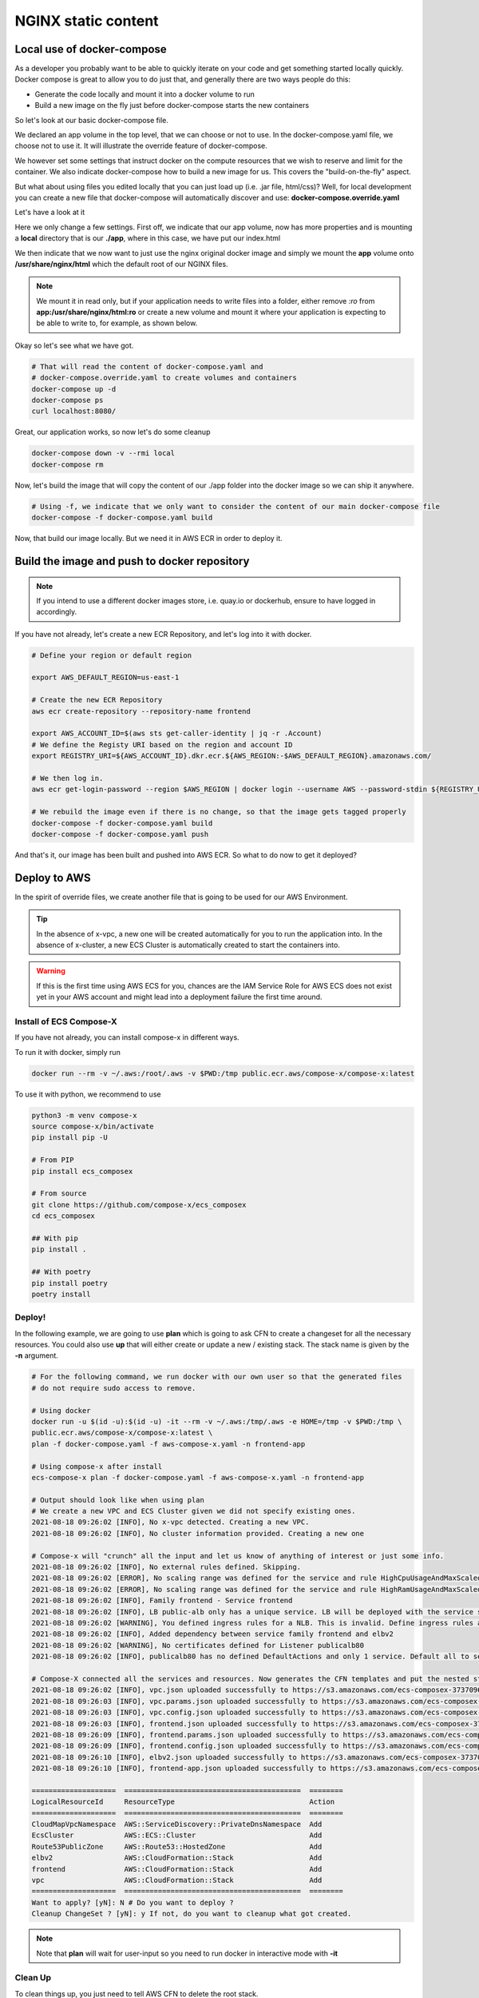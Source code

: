
.. meta::
    :description: ECS Compose-X to deploy NGINX simple application
    :keywords: AWS, AWS ECS, Docker, Compose, docker-compose, nginx

.. _examples_e2e_nginx:

======================
NGINX static content
======================

Local use of docker-compose
============================

As a developer you probably want to be able to quickly iterate on your code and get something started locally quickly.
Docker compose is great to allow you to do just that, and generally there are two ways people do this:

* Generate the code locally and mount it into a docker volume to run
* Build a new image on the fly just before docker-compose starts the new containers

So let's look at our basic docker-compose file.

.. code-block:: yaml
    :caption: docker-compose.yaml

    ---
    # Base NGINX with small page example

    version: "3.8"
    volumes:
      app:

    services:
      frontend:
        image: ${REGISTRY_URI}frontend:${TAG:-latest}
        ports:
          - protocol: tcp
            target: 80
        build:
          context: .
          dockerfile: Dockerfile
        deploy:
          resources:
            limits:
              cpus: 0.5
              memory: 256MB
            reservations:
              cpus: 0.1
              memory: 128MB

We declared an app volume in the top level, that we can choose or not to use. In the docker-compose.yaml file, we choose
not to use it. It will illustrate the override feature of docker-compose.

We however set some settings that instruct docker on the compute resources that we wish to reserve and limit for the container.
We also indicate docker-compose how to build a new image for us. This covers the "build-on-the-fly" aspect.

But what about using files you edited locally that you can just load up (i.e. .jar file, html/css)?
Well, for local development you can create a new file that docker-compose will automatically discover and use: **docker-compose.override.yaml**

Let's have a look at it

.. code-block:: yaml
    :caption: docker-compose.override.yaml

    version: "3.8"
    volumes:
      app: # Using the same volume name, we override the config to mount a local file system
        driver: local
        driver_opts:
          o: bind
          device: ./app
          type: bind

    services:
      frontend:
        image: ${REGISTRY_URI}nginx:${TAG:-latest}
        volumes:
          # We mount our volume app to NGINX default path
          - app:/usr/share/nginx/html:ro
        ports:
          - protocol: tcp
            published: 8080
            target: 80


Here we only change a few settings. First off, we indicate that our app volume, now has more properties and is mounting
a **local** directory that is our **./app**, where in this case, we have put our index.html

We then indicate that we now want to just use the nginx original docker image and simply we mount the **app** volume onto
**/usr/share/nginx/html** which the default root of our NGINX files.

.. note::

    We mount it in read only, but if your application needs to write files into a folder, either remove *:ro* from
    **app:/usr/share/nginx/html:ro** or create a new volume and mount it where your application is expecting to be
    able to write to, for example, as shown below.

    .. code-block::
        :caption: Add a volume and mount it to container

        volumes:
          uploads:
        services:
          frontend:
            volumes:
              - app:/usr/share/nginx/html:ro
              - uploads:/opt/uploads

Okay so let's see what we have got.

.. code-block:: bash

    # That will read the content of docker-compose.yaml and
    # docker-compose.override.yaml to create volumes and containers
    docker-compose up -d
    docker-compose ps
    curl localhost:8080/

Great, our application works, so now let's do some cleanup

.. code-block:: bash

    docker-compose down -v --rmi local
    docker-compose rm

Now, let's build the image that will copy the content of our ./app folder into the docker image so we can ship it anywhere.

.. code-block:: bash

    # Using -f, we indicate that we only want to consider the content of our main docker-compose file
    docker-compose -f docker-compose.yaml build

Now, that build our image locally. But we need it in AWS ECR in order to deploy it.

Build the image and push to docker repository
==============================================

.. note::

    If you intend to use a different docker images store, i.e. quay.io or dockerhub, ensure to have logged in accordingly.

If you have not already, let's create a new ECR Repository, and let's log into it with docker.

.. code-block::


    # Define your region or default region

    export AWS_DEFAULT_REGION=us-east-1

    # Create the new ECR Repository
    aws ecr create-repository --repository-name frontend

    export AWS_ACCOUNT_ID=$(aws sts get-caller-identity | jq -r .Account)
    # We define the Registy URI based on the region and account ID
    export REGISTRY_URI=${AWS_ACCOUNT_ID}.dkr.ecr.${AWS_REGION:-$AWS_DEFAULT_REGION}.amazonaws.com/

    # We then log in.
    aws ecr get-login-password --region $AWS_REGION | docker login --username AWS --password-stdin ${REGISTRY_URI}

    # We rebuild the image even if there is no change, so that the image gets tagged properly
    docker-compose -f docker-compose.yaml build
    docker-compose -f docker-compose.yaml push

And that's it, our image has been built and pushed into AWS ECR. So what to do now to get it deployed?


Deploy to AWS
===============

In the spirit of override files, we create another file that is going to be used for our AWS Environment.

.. code-block:: yaml
    :caption: aws-compose-x.yaml

    services:
      frontend:
        x-ecr:
          InterpolateWithDigest: true

    # We need DNS information. We indicate which DNS zone to use publicly and which one to use in the VPC.
    # Given that we do not indicate Lookup, the new DNS Zones will be created.

    x-dns:
      PublicZone:
        Name: mydomain.net # Create a new public route53 zone.
      PrivateNamespace:
        Name: cluster.internal # Create a new AWS CloudMap service discovery instance associated with the VPC

    # We create an ALB and send traffic to our frontend. Note that the listener is not encrypted at this point.
    # To use encryption we need n ACM certificate and set the listener protocol to HTTPS

    x-elbv2:
      public-alb:
        Properties:
          Scheme: internet-facing
          Type: application
        Services:
          frontend:frontend:
            port: 80
            protocol: HTTP
            healthcheck: 80:HTTP:/:200 # We expect port 80 with HTTP protocol to work and we expect a 200 OK return
        Listeners:
          - Port: 80
            Protocol: HTTP
            Targets:
              - name: frontend:frontend
                access: /

.. tip::

    In the absence of x-vpc, a new one will be created automatically for you to run the application into.
    In the absence of x-cluster, a new ECS Cluster is automatically created to start the containers into.

.. warning::

    If this is the first time using AWS ECS for you, chances are the IAM Service Role for AWS ECS does not exist yet
    in your AWS account and might lead into a deployment failure the first time around.

Install of ECS Compose-X
-------------------------

If you have not already, you can install compose-x in different ways.

To run it with docker, simply run

.. code-block:: bash

    docker run --rm -v ~/.aws:/root/.aws -v $PWD:/tmp public.ecr.aws/compose-x/compose-x:latest

To use it with python, we recommend to use

.. code-block:: bash

    python3 -m venv compose-x
    source compose-x/bin/activate
    pip install pip -U

    # From PIP
    pip install ecs_composex

    # From source
    git clone https://github.com/compose-x/ecs_composex
    cd ecs_composex

    ## With pip
    pip install .

    ## With poetry
    pip install poetry
    poetry install

Deploy!
---------

In the following example, we are going to use **plan** which is going to ask CFN to create a changeset for all the necessary
resources. You could also use **up** that will either create or update a new / existing stack. The stack name is given by the
**-n** argument.

.. code-block:: bash

    # For the following command, we run docker with our own user so that the generated files
    # do not require sudo access to remove.

    # Using docker
    docker run -u $(id -u):$(id -u) -it --rm -v ~/.aws:/tmp/.aws -e HOME=/tmp -v $PWD:/tmp \
    public.ecr.aws/compose-x/compose-x:latest \
    plan -f docker-compose.yaml -f aws-compose-x.yaml -n frontend-app

    # Using compose-x after install
    ecs-compose-x plan -f docker-compose.yaml -f aws-compose-x.yaml -n frontend-app

    # Output should look like when using plan
    # We create a new VPC and ECS Cluster given we did not specify existing ones.
    2021-08-18 09:26:02 [INFO], No x-vpc detected. Creating a new VPC.
    2021-08-18 09:26:02 [INFO], No cluster information provided. Creating a new one

    # Compose-x will "crunch" all the input and let us know of anything of interest or just some info.
    2021-08-18 09:26:02 [INFO], No external rules defined. Skipping.
    2021-08-18 09:26:02 [ERROR], No scaling range was defined for the service and rule HighCpuUsageAndMaxScaledOut requires it. Skipping
    2021-08-18 09:26:02 [ERROR], No scaling range was defined for the service and rule HighRamUsageAndMaxScaledOut requires it. Skipping
    2021-08-18 09:26:02 [INFO], Family frontend - Service frontend
    2021-08-18 09:26:02 [INFO], LB public-alb only has a unique service. LB will be deployed with the service stack.
    2021-08-18 09:26:02 [WARNING], You defined ingress rules for a NLB. This is invalid. Define ingress rules at the service level.
    2021-08-18 09:26:02 [INFO], Added dependency between service family frontend and elbv2
    2021-08-18 09:26:02 [WARNING], No certificates defined for Listener publicalb80
    2021-08-18 09:26:02 [INFO], publicalb80 has no defined DefaultActions and only 1 service. Default all to service.

    # Compose-X connected all the services and resources. Now generates the CFN templates and put the nested stack templates in AWS S3
    2021-08-18 09:26:02 [INFO], vpc.json uploaded successfully to https://s3.amazonaws.com/ecs-composex-373709687836-eu-west-1/2021/08/18/0926/0bb55b/vpc.json
    2021-08-18 09:26:03 [INFO], vpc.params.json uploaded successfully to https://s3.amazonaws.com/ecs-composex-373709687836-eu-west-1/2021/08/18/0926/0bb55b/vpc.params.json
    2021-08-18 09:26:03 [INFO], vpc.config.json uploaded successfully to https://s3.amazonaws.com/ecs-composex-373709687836-eu-west-1/2021/08/18/0926/0bb55b/vpc.config.json
    2021-08-18 09:26:03 [INFO], frontend.json uploaded successfully to https://s3.amazonaws.com/ecs-composex-373709687836-eu-west-1/2021/08/18/0926/0bb55b/frontend.json
    2021-08-18 09:26:09 [INFO], frontend.params.json uploaded successfully to https://s3.amazonaws.com/ecs-composex-373709687836-eu-west-1/2021/08/18/0926/0bb55b/frontend.params.json
    2021-08-18 09:26:09 [INFO], frontend.config.json uploaded successfully to https://s3.amazonaws.com/ecs-composex-373709687836-eu-west-1/2021/08/18/0926/0bb55b/frontend.config.json
    2021-08-18 09:26:10 [INFO], elbv2.json uploaded successfully to https://s3.amazonaws.com/ecs-composex-373709687836-eu-west-1/2021/08/18/0926/0bb55b/elbv2.json
    2021-08-18 09:26:10 [INFO], frontend-app.json uploaded successfully to https://s3.amazonaws.com/ecs-composex-373709687836-eu-west-1/2021/08/18/0926/0bb55b/frontend-app.json

    ====================  ==========================================  ========
    LogicalResourceId     ResourceType                                Action
    ====================  ==========================================  ========
    CloudMapVpcNamespace  AWS::ServiceDiscovery::PrivateDnsNamespace  Add
    EcsCluster            AWS::ECS::Cluster                           Add
    Route53PublicZone     AWS::Route53::HostedZone                    Add
    elbv2                 AWS::CloudFormation::Stack                  Add
    frontend              AWS::CloudFormation::Stack                  Add
    vpc                   AWS::CloudFormation::Stack                  Add
    ====================  ==========================================  ========
    Want to apply? [yN]: N # Do you want to deploy ?
    Cleanup ChangeSet ? [yN]: y If not, do you want to cleanup what got created.


.. note::

    Note that **plan** will wait for user-input so you need to run docker in interactive mode with **-it**

Clean Up
---------

To clean things up, you just need to tell AWS CFN to delete the root stack.

.. code-block:: bash

    aws cloudformation delete-stack --stack-name frontend-app
